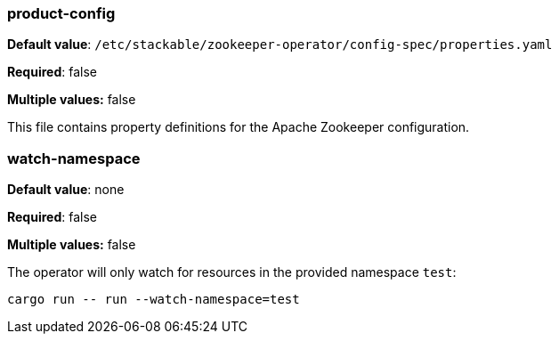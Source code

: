 
=== product-config

*Default value*: `/etc/stackable/zookeeper-operator/config-spec/properties.yaml`

*Required*: false

*Multiple values:* false


This file contains property definitions for the Apache Zookeeper configuration.

=== watch-namespace

*Default value*: none

*Required*: false

*Multiple values:* false

The operator will only watch for resources in the provided namespace `test`:

[source]
----
cargo run -- run --watch-namespace=test
----
